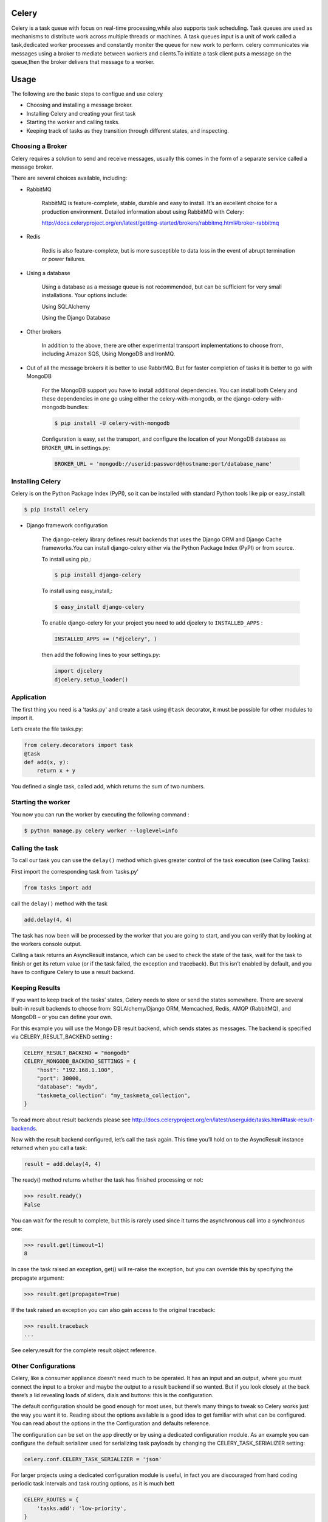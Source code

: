 Celery
======

Celery is a task queue with focus on real-time processing,while also supports task scheduling.
Task queues are used  as  mechanisms to distribute work across multiple threads or machines.
A task queues input is a unit of work called a task,dedicated worker processes and constantly moniter the queue for new work to perform.
celery communicates via messages using a  broker to mediate between workers and clients.To initiate a task client puts a message on the queue,then the broker delivers that message to a worker.

Usage
=====
The following are the basic steps to configue and use celery

- Choosing and installing a message broker.
- Installing Celery and creating your first task
- Starting the worker and calling tasks.
- Keeping track of tasks as they transition through different states, and inspecting.

Choosing a Broker
-----------------
Celery requires a solution to send and receive messages, usually this comes in the form of a separate service called a message broker.

There are several choices available, including:

- RabbitMQ

    RabbitMQ is feature-complete, stable, durable and easy to install. It’s an excellent choice for a production environment. Detailed information about using RabbitMQ with Celery:

    http://docs.celeryproject.org/en/latest/getting-started/brokers/rabbitmq.html#broker-rabbitmq

- Redis

    Redis is also feature-complete, but is more susceptible to data loss in the event of abrupt termination or power failures.

- Using a database

    Using a database as a message queue is not recommended, but can be sufficient for very small installations. Your options include:

    Using SQLAlchemy

    Using the Django Database

- Other brokers

    In addition to the above, there are other experimental transport implementations to choose from, including Amazon SQS, Using MongoDB and IronMQ.

- Out of all the message brokers it is better to use RabbitMQ. But for faster completion of tasks it is better to go with MongoDB
	
	For the MongoDB support you have to install additional dependencies. You can install both Celery and these dependencies in one go using either the celery-with-mongodb, or the django-celery-with-mongodb bundles:
	
	.. code-block:: python
	
		$ pip install -U celery-with-mongodb

	Configuration is easy, set the transport, and configure the location of your MongoDB database as ``BROKER_URL`` in settings.py:

	.. code-block:: python
	
		BROKER_URL = 'mongodb://userid:password@hostname:port/database_name'

Installing Celery
-----------------
Celery is on the Python Package Index (PyPI), so it can be installed with standard Python tools like pip or easy_install:

.. code-block:: bash

    $ pip install celery
    
- Django framework configuration

	The django-celery library defines result backends that uses the Django ORM and Django Cache frameworks.You can install django-celery either via the Python Package Index (PyPI) or from source.

	To install using pip,:
	
	.. code-block:: bash

		$ pip install django-celery
		
	To install using easy_install,:
	
	.. code-block:: bash

		$ easy_install django-celery
	
	To enable django-celery for your project you need to add djcelery to ``INSTALLED_APPS`` :
	
	.. code-block:: python

		INSTALLED_APPS += ("djcelery", )
	
	then add the following lines to your settings.py:
	
	.. code-block:: python

		import djcelery
		djcelery.setup_loader()


    
Application
-------------
The first thing you need is a 'tasks.py' and create a task using ``@task`` decorator, it must be possible for other modules to import it.


Let’s create the file tasks.py:

.. code-block:: python

    from celery.decorators import task
    @task
    def add(x, y):
        return x + y

You defined a single task, called add, which returns the sum of two numbers.

Starting the worker
-------------------
You now you can run the worker by executing the following command :

.. code-block:: bash

	$ python manage.py celery worker --loglevel=info


Calling the task
----------------
To call our task you can use the ``delay()`` method which gives greater control of the task execution (see Calling Tasks):

First import the corresponding task from 'tasks.py'

.. code-block:: python

    from tasks import add

call the ``delay()`` method with the task

.. code-block:: python

    add.delay(4, 4)
    
The task has now been will be processed by the worker that you are going to start, and you can verify that by looking at the workers console output.

Calling a task returns an AsyncResult instance, which can be used to check the state of the task, wait for the task to finish or get its return value (or if the task failed, the exception and traceback). But this isn’t enabled by default, and you have to configure Celery to use a result backend.

Keeping Results
---------------
If you want to keep track of the tasks’ states, Celery needs to store or send the states somewhere. There are several built-in result backends to choose from: SQLAlchemy/Django ORM, Memcached, Redis, AMQP (RabbitMQ), and MongoDB – or you can define your own.

For this example you will use the Mongo DB result backend, which sends states as messages. The backend is specified via CELERY_RESULT_BACKEND setting :

.. code-block:: python
	
	CELERY_RESULT_BACKEND = "mongodb"
	CELERY_MONGODB_BACKEND_SETTINGS = {
	    "host": "192.168.1.100",
	    "port": 30000,
	    "database": "mydb",
	    "taskmeta_collection": "my_taskmeta_collection",
	}


To read more about result backends please see http://docs.celeryproject.org/en/latest/userguide/tasks.html#task-result-backends.

Now with the result backend configured, let’s call the task again. This time you’ll hold on to the AsyncResult instance returned when you call a task:

.. code-block:: python

	result = add.delay(4, 4)

The ready() method returns whether the task has finished processing or not:

>>> result.ready()
False

You can wait for the result to complete, but this is rarely used since it turns the asynchronous call into a synchronous one:

>>> result.get(timeout=1)
8

In case the task raised an exception, get() will re-raise the exception, but you can override this by specifying the propagate argument:

>>> result.get(propagate=True)

If the task raised an exception you can also gain access to the original traceback:

>>> result.traceback
...

See celery.result for the complete result object reference.

Other Configurations
---------------------
Celery, like a consumer appliance doesn’t need much to be operated. It has an input and an output, where you must connect the input to a broker and maybe the output to a result backend if so wanted. But if you look closely at the back there’s a lid revealing loads of sliders, dials and buttons: this is the configuration.

The default configuration should be good enough for most uses, but there’s many things to tweak so Celery works just the way you want it to. Reading about the options available is a good idea to get familiar with what can be configured. You can read about the options in the the Configuration and defaults reference.

The configuration can be set on the app directly or by using a dedicated configuration module. As an example you can configure the default serializer used for serializing task payloads by changing the CELERY_TASK_SERIALIZER setting:

.. code-block:: python

	celery.conf.CELERY_TASK_SERIALIZER = 'json'

For larger projects using a dedicated configuration module is useful, in fact you are discouraged from hard coding periodic task intervals and task routing options, as it is much bett

.. code-block:: python

	CELERY_ROUTES = {
	    'tasks.add': 'low-priority',
	}
	
Or instead of routing it you could rate limit the task instead, so that only 10 tasks of this type can be processed in a minute (10/m):

.. code-block:: python
	
	CELERY_ANNOTATIONS = {
	    'tasks.add': {'rate_limit': '10/m'}
	}
	
If you are using RabbitMQ, Redis or MongoDB as the broker then you can also direct the workers to set a new rate limit for the task at runtime:

.. code-block:: python
	
	$ celery control rate_limit tasks.add 10/m
	worker.example.com: OK
	    new rate limit set successfully
	    

Running the worker with supervisor
----------------------------------
In production you will want to run the worker in the background as a daemon and some times there may be a chance of stopping of celery worker automatically then it should be restarted automatically. To do thes tasks you need to use the tools provided like supervisord.

First, you need to install supervisor in your virtualenv and generate a configuration file.

.. code-block:: python

    $ pip install supervisor
    $ cd /path/to/your/project
    $ echo_supervisord_conf > supervisord.conf

Next, just add the following section in configuration file:

.. code-block:: bash

    [program:celeryd]
    command=python manage.py celery worker -l info 
    stdout_logfile=/path/to/your/logs/celeryd.log
    stderr_logfile=/path/to/your/logs/celeryd.log
    autostart=true
    autorestart=true
    startsecs=10
    stopwaitsecs=600

It's a simplified version of the Celery supervisor configuration file, adapted to work with virtualenvs.

Usage

Just run supervisord in your project directory.

.. code-block:: bash

    $ supervisord

Running supervisor during startup or booting time
-------------------------------------------------
	
create a file /etc/init.d/supervisord and configure your actual supervisord.conf in which celery is configured in DAEMON_ARGS as follows

.. code-block:: bash

    DAEMON_ARGS="-c /path/to/supervisord.conf"

to run it

.. code-block:: bash

    sudo chmod +x /etc/init.d/supervisord

and to automatically schedule it, do

.. code-block:: bash

    sudo update-rc.d supervisord defaults

To Stop and Start the service

.. code-block:: bash

    service supervisord stop
    service supervisord start

Running supervisor during startup or booting time using upstart
---------------------------------------------------------------
Create a new file /etc/init/supervisor.conf. Its content should look like this:

.. code-block:: bash

    description "supervisor"
    start on runlevel [2345]
    stop on runlevel [!2345]
    respawn
    chdir /path/to/supervisord
    exec supervisord

Note that we’re using the same supervisord configuration file we used before. No changes there…

We can now start and stop supervisord with the following commands

.. code-block:: bash

    $ sudo stop supervisor 
    $ sudo start supervisor 
